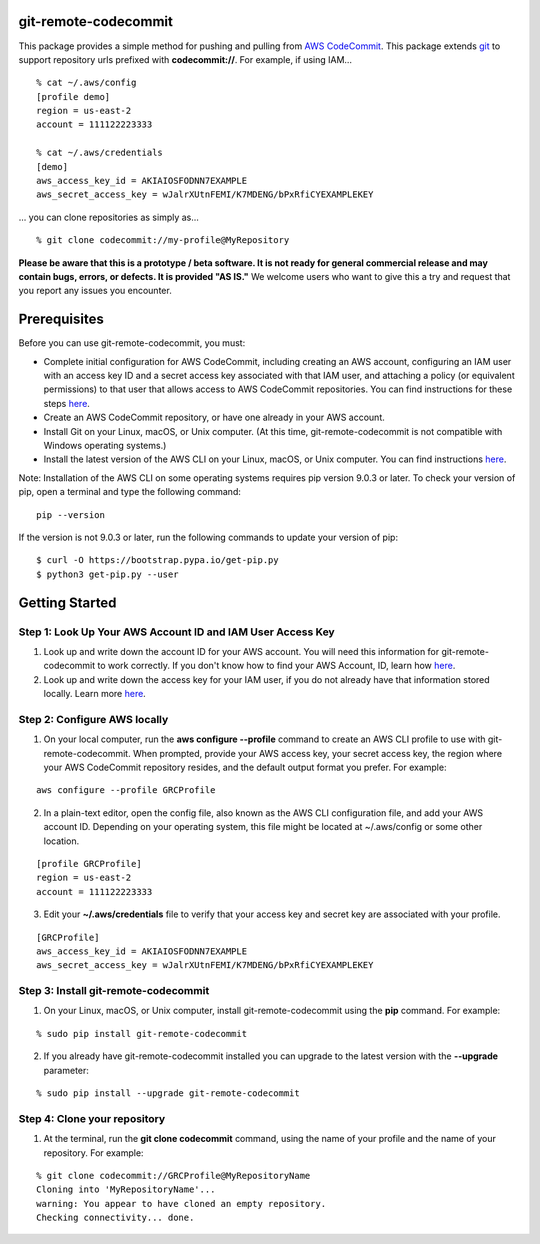 git-remote-codecommit
=====================

This package provides a simple method for pushing and pulling from `AWS
CodeCommit <https://aws.amazon.com/codecommit/>`__. This package extends `git
<https://git-scm.com/>`__ to support repository urls prefixed with
**codecommit://**. For example, if using IAM...

::

  % cat ~/.aws/config
  [profile demo]
  region = us-east-2
  account = 111122223333

  % cat ~/.aws/credentials
  [demo]
  aws_access_key_id = AKIAIOSFODNN7EXAMPLE
  aws_secret_access_key = wJalrXUtnFEMI/K7MDENG/bPxRfiCYEXAMPLEKEY

... you can clone repositories as simply as...

::

  % git clone codecommit://my-profile@MyRepository

**Please be aware that this is a prototype / beta software. It is not ready for
general commercial release and may contain bugs, errors, or defects. It is
provided "AS IS."** We welcome users who want to give this a try and request
that you report any issues you encounter.

Prerequisites
=============

Before you can use git-remote-codecommit, you must:

* Complete initial configuration for AWS CodeCommit, including creating an AWS account, configuring an IAM user with an access key ID and a secret access key associated with that IAM user, and attaching a policy (or equivalent permissions) to that user that allows access to AWS CodeCommit repositories. You can find instructions for these steps `here <https://docs.aws.amazon.com/codecommit/latest/userguide/setting-up-https-unixes.html#setting-up-https-unixes-account>`__.
* Create an AWS CodeCommit repository, or have one already in your AWS account.
* Install Git on your Linux, macOS, or Unix computer. (At this time, git-remote-codecommit is not compatible with Windows operating systems.)
* Install the latest version of the AWS CLI on your Linux, macOS, or Unix computer. You can find instructions `here <https://docs.aws.amazon.com/cli/latest/userguide/installing.html>`__.

Note: Installation of the AWS CLI on some operating systems requires pip version 9.0.3 or later. To check your version of pip, open a terminal and type the following command:

::

  pip --version

If the version is not 9.0.3 or later, run the following commands to update your version of pip:

::

  $ curl -O https://bootstrap.pypa.io/get-pip.py
  $ python3 get-pip.py --user

Getting Started
===============

Step 1: Look Up Your AWS Account ID and IAM User Access Key
-----------------------------------------------------------

1. Look up and write down the account ID for your AWS account. You will need this information for git-remote-codecommit to work correctly. If you don't know how to find your AWS Account, ID, learn how `here <https://docs.aws.amazon.com/IAM/latest/UserGuide/console_account-alias.html>`__.

2. Look up and write down the access key for your IAM user, if you do not already have that information stored locally. Learn more `here <https://docs.aws.amazon.com/IAM/latest/UserGuide/id_credentials_access-keys.html>`__.

Step 2: Configure AWS locally
-----------------------------

1. On your local computer, run the **aws configure --profile** command to create an AWS CLI profile to use with git-remote-codecommit. When prompted, provide your AWS access key, your secret access key, the region where your AWS CodeCommit repository resides, and the default output format you prefer. For example:

::

  aws configure --profile GRCProfile


2. In a plain-text editor, open the config file, also known as the AWS CLI configuration file, and add your AWS account ID. Depending on your operating system, this file might be located at ~/.aws/config or some other location.

::

  [profile GRCProfile]
  region = us-east-2
  account = 111122223333

3. Edit your  **~/.aws/credentials** file to verify that your access key and secret key are associated with your profile.

::

  [GRCProfile]
  aws_access_key_id = AKIAIOSFODNN7EXAMPLE
  aws_secret_access_key = wJalrXUtnFEMI/K7MDENG/bPxRfiCYEXAMPLEKEY

Step 3: Install git-remote-codecommit
-------------------------------------

1. On your Linux, macOS, or Unix computer, install git-remote-codecommit using the  **pip** command. For example:

::

  % sudo pip install git-remote-codecommit

2. If you already have git-remote-codecommit installed you can upgrade to the latest version with the **--upgrade** parameter:

::

  % sudo pip install --upgrade git-remote-codecommit

Step 4: Clone your repository
-----------------------------

1. At the terminal, run the **git clone codecommit** command, using the name of your profile and the name of your repository. For example:

::

  % git clone codecommit://GRCProfile@MyRepositoryName
  Cloning into 'MyRepositoryName'...
  warning: You appear to have cloned an empty repository.
  Checking connectivity... done.

